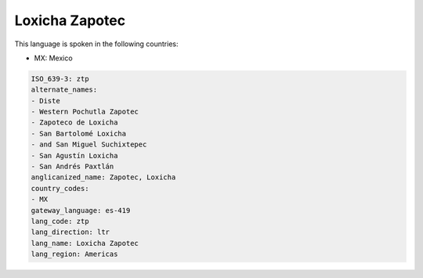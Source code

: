 .. _ztp:

Loxicha Zapotec
===============

This language is spoken in the following countries:

* MX: Mexico

.. code-block:: yaml

    ISO_639-3: ztp
    alternate_names:
    - Diste
    - Western Pochutla Zapotec
    - Zapoteco de Loxicha
    - San Bartolomé Loxicha
    - and San Miguel Suchixtepec
    - San Agustín Loxicha
    - San Andrés Paxtlán
    anglicanized_name: Zapotec, Loxicha
    country_codes:
    - MX
    gateway_language: es-419
    lang_code: ztp
    lang_direction: ltr
    lang_name: Loxicha Zapotec
    lang_region: Americas
    
